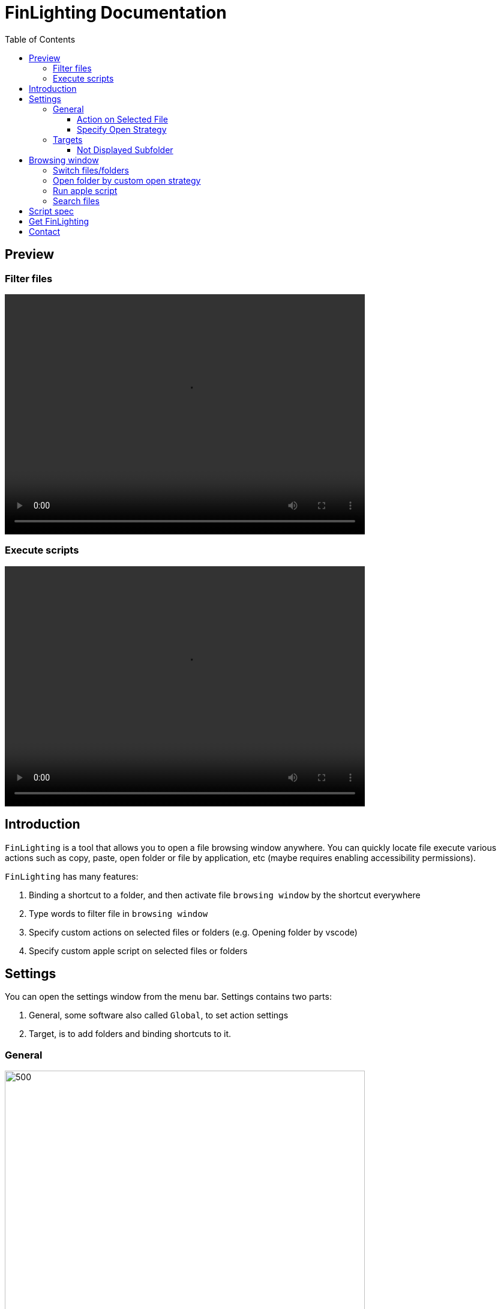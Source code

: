 :toc:
:toc-placement: left
:toclevels: 4
:!last-update-label:
:nofooter:
:subtitle: escape from ls, cd, ls...


= FinLighting Documentation

== Preview

=== Filter files
video::video/preview-normal.mov[width=600, height=400]

=== Execute scripts

video::video/preview-script.mov[width=600, height=400]



== Introduction

`FinLighting` is a tool that allows you to open a file browsing window anywhere. You can quickly locate file execute various actions such as copy, paste, open folder or file by application, etc (maybe requires enabling accessibility permissions).

`FinLighting` has many features:

. Binding a shortcut to a folder, and then activate file `browsing window` by the shortcut everywhere
. Type words to filter file in `browsing window`
. Specify custom actions on selected files or folders (e.g. Opening folder by vscode)
. Specify custom apple script on selected files or folders

==  Settings

You can open the settings window from the menu bar.
Settings contains two parts:

. General, some software also called `Global`, to set action settings
. Target, is to add folders and binding shortcuts to it.

=== General


image::images/settings.png[500,600]

General includes some basic configuration options:

. `Launch At Login` : Allow `FinLighting` active at login
. `Enable File Preview` : to preview file.

. `Maxnum Of Search Result` : The maximum number of displayed search results.


==== Action on Selected File

In this section, you can specify local shortcut for every action,

. `For Enter Key`: Specify action for Enter key
. `Copy Path`: Copy path of selected item to Clipboard
. `Copy Paste` : Copy and paste selected item to work space you are working on
. `Move To Trash`: Move selected item to trash
. `Run Apple Script`: Run script for folder or file you selected, must follow the  <<Script-spec,Script spec>>

[[specify-custom-actions]]
==== Specify Open Strategy

`Open Strategy` enable you to execute different actions on various targets. Imagine you have a folder
named `frontendProjects` that contains many projects like `website-a`, `website-b`,
you like use `Visual Studio Code` to open and edit these projects,
you can specify the `Match Rule` is `frontendProjects/*`, `Target Type` is `Folder`, `Action Type` is `Open with app`,
and choose `Visual Studio Code` as `Executable Path`, once you press the shortcut you specified on `website-a` or `website-b`,
`Visual Studio Code` will open these folders

You can add the rules for opening specified folders by applications as example above, `Apple script` is supported as well,
if `Action Type` is `Run with script`, you should choose the path of apple script as `Executable Path`, your script must follow  <<Script-spec,Script spec>>

`FinLighting` supports various `Match Rule`

. `pass:[*.png]` means all png files
. `pass:[frontendProjects/*]` means subfolders or subfiles of frontendProjects
. `pass:[frontendProjects/**]` means all folders or files in frontendProjects
. `pass:[frontendProjects/**/*(.jpg|.png)]` means all jpg or png files in frontendProjects

You can add many rules, but `FinLighting` always execute actions for first-matched rule
A blank rule always be matched, `FinLighting` recommend you add blank rule to last as default action

=== Targets

image::images/targets.png[500,600]

Targets allows you to set up a shortcut key for a directory you want to binding,
so you can quickly open the `browsing window` by the shortcut.


====  Not Displayed Subfolder

Specify folders that will not be displayed in  `browsing window`, the rule is same with <<specify-custom-actions,Specify custom actions>>
For example:

. `pass:[*.png]` means all png files
. `pass:[frontendProjects/*]` means subfolders or subfiles of frontendProjects
. `pass:[frontendProjects/**]` means all folders or files in frontendProjects
. `pass:[frontendProjects/**/*(.jpg|.png)]` means all jpg or png files in frontendProjects

== Browsing window

=== Switch files/folders

Once you create a `Target Folder` and binding shortcut to it, you can use the shortcut to open a `browsing window` everywhere.

image::images/search.png[500,600]

`browsing window` has two main sections:

. Input Field: Type a file name directly to search, or type text starting with "/" to quickly filter files or folders.
. File List: The first column shows the parent folder, the second column shows the current folder, and the third column displays subfolders.


You can type words to filter folders/files or use arrow keys to change folders/files selected


video::video/change-files.mov[width=600, height=400]


=== Open folder by custom open strategy

image::images/filter.jpg[500,600]

Like the image above, we have a file whose path is xcodeProjects/demo, you can type `/xco/demo` to locate the file, and yes you don't need to type the entire path name or file name

If you add rule to `Match Rule`: `pass:[xcodeProjects/**/*.xcodeproj]`, and specify the action
to `open with xcode`
in  <<specify-custom-actions,Specify custom actions>>
, you can immediately open the folder with xcode


=== Run apple script

Once you select a file or folder, you can execute actions such as copy, copy path, move to trash, and execute script.
To execute scripts, you must follow the  <<Script-spec,Script spec>>

video::video/run-script.mov[width=600, height=400]


=== Search files

You can use Tab key to switch to search model to search files in folder you selected

[[Script-spec]]
== Script spec
. The script must be put to `~/Library/Application Scripts/ink.ypg.FinLighting`
. The script must be declared as
[source]
----
on doAction(absolutPath)
    // code
end doAction

----


== Get FinLighting

[link=https://apps.apple.com/us/app/finlighting/id6737697840]
image::images/app-store-badge.svg[]

== Contact
If you have any suggestions or questions, please contact me at lightsofts@hotmail.com.